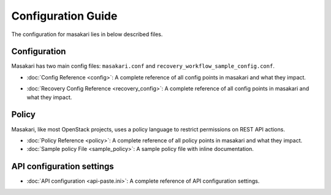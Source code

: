 ===================
Configuration Guide
===================

The configuration for masakari lies in below described files.

Configuration
-------------

Masakari has two main config files:
``masakari.conf`` and ``recovery_workflow_sample_config.conf``.

* :doc:`Config Reference <config>`: A complete reference of all
  config points in masakari and what they impact.

.. only:: html

   * :doc:`Sample Config File <sample_config>`: A sample config
     file with inline documentation.

* :doc:`Recovery Config Reference <recovery_config>`: A complete reference of all
  config points in masakari and what they impact.

.. only:: html

   * :doc:`Sample recovery workflow File <recovery_workflow_sample_config>`: A
     complete reference of defining the monitoring processes.

Policy
------

Masakari, like most OpenStack projects, uses a policy language to restrict
permissions on REST API actions.

* :doc:`Policy Reference <policy>`: A complete reference of all
  policy points in masakari and what they impact.

* :doc:`Sample policy File <sample_policy>`: A sample policy
  file with inline documentation.


API configuration settings
--------------------------

* :doc:`API configuration <api-paste.ini>`: A complete reference of API
  configuration settings.
